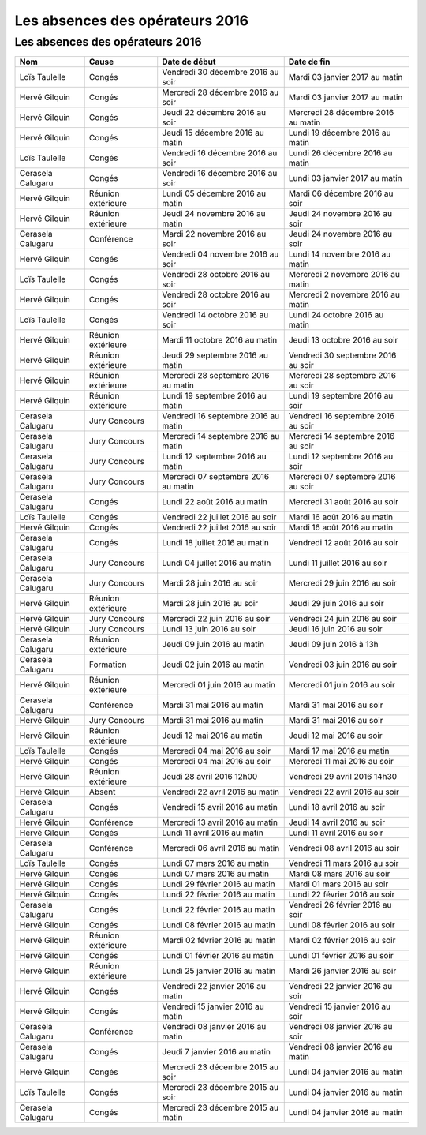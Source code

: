 Les absences des opérateurs 2016
================================

Les absences des opérateurs 2016
--------------------------------

+---------------------+----------------------+--------------------------------------+--------------------------------------+
|  Nom                |  Cause               |  Date de début                       |  Date de fin                         |
+=====================+======================+======================================+======================================+
|  Loïs Taulelle      |  Congés              |  Vendredi 30 décembre 2016 au soir   |  Mardi 03 janvier 2017 au matin      |
+---------------------+----------------------+--------------------------------------+--------------------------------------+
|  Hervé Gilquin      |  Congés              |  Mercredi 28 décembre 2016 au soir   |  Mardi 03 janvier 2017 au matin      |
+---------------------+----------------------+--------------------------------------+--------------------------------------+
|  Hervé Gilquin      |  Congés              |  Jeudi 22 décembre 2016 au soir      |  Mercredi 28 décembre 2016 au matin  |
+---------------------+----------------------+--------------------------------------+--------------------------------------+
|  Hervé Gilquin      |  Congés              |  Jeudi 15 décembre 2016 au matin     |  Lundi 19 décembre 2016 au matin     |
+---------------------+----------------------+--------------------------------------+--------------------------------------+
|  Loïs Taulelle      |  Congés              |  Vendredi 16 décembre 2016 au soir   |  Lundi 26 décembre 2016 au matin     |
+---------------------+----------------------+--------------------------------------+--------------------------------------+
|  Cerasela Calugaru  |  Congés              |  Vendredi 16 décembre 2016 au soir   |  Lundi 03 janvier 2017 au matin      |
+---------------------+----------------------+--------------------------------------+--------------------------------------+
|  Hervé Gilquin      |  Réunion extérieure  |  Lundi 05 décembre 2016 au matin     |  Mardi 06 décembre 2016 au soir      |
+---------------------+----------------------+--------------------------------------+--------------------------------------+
|  Hervé Gilquin      |  Réunion extérieure  |  Jeudi 24 novembre 2016 au matin     |  Jeudi 24 novembre 2016 au soir      |
+---------------------+----------------------+--------------------------------------+--------------------------------------+
|  Cerasela Calugaru  |  Conférence          |  Mardi 22 novembre 2016 au soir      |  Jeudi 24 novembre 2016 au soir      |
+---------------------+----------------------+--------------------------------------+--------------------------------------+
|  Hervé Gilquin      |  Congés              |  Vendredi 04 novembre 2016 au soir   |  Lundi 14 novembre 2016 au matin     |
+---------------------+----------------------+--------------------------------------+--------------------------------------+
|  Loïs Taulelle      |  Congés              |  Vendredi 28 octobre 2016 au soir    |  Mercredi 2 novembre 2016 au matin   |
+---------------------+----------------------+--------------------------------------+--------------------------------------+
|  Hervé Gilquin      |  Congés              |  Vendredi 28 octobre 2016 au soir    |  Mercredi 2 novembre 2016 au matin   |
+---------------------+----------------------+--------------------------------------+--------------------------------------+
|  Loïs Taulelle      |  Congés              |  Vendredi 14 octobre 2016 au soir    |  Lundi 24 octobre 2016 au matin      |
+---------------------+----------------------+--------------------------------------+--------------------------------------+
|  Hervé Gilquin      |  Réunion extérieure  |  Mardi 11 octobre 2016 au matin      |  Jeudi 13 octobre 2016 au soir       |
+---------------------+----------------------+--------------------------------------+--------------------------------------+
|  Hervé Gilquin      |  Réunion extérieure  |  Jeudi 29 septembre 2016 au matin    |  Vendredi 30 septembre 2016 au soir  |
+---------------------+----------------------+--------------------------------------+--------------------------------------+
|  Hervé Gilquin      |  Réunion extérieure  |  Mercredi 28 septembre 2016 au matin |  Mercredi 28 septembre 2016 au soir  |
+---------------------+----------------------+--------------------------------------+--------------------------------------+
|  Hervé Gilquin      |  Réunion extérieure  |  Lundi 19 septembre 2016 au matin    |  Lundi 19 septembre 2016 au soir     |
+---------------------+----------------------+--------------------------------------+--------------------------------------+
|  Cerasela Calugaru  |  Jury Concours       |  Vendredi 16 septembre 2016 au matin |  Vendredi 16 septembre 2016 au soir  |
+---------------------+----------------------+--------------------------------------+--------------------------------------+
|  Cerasela Calugaru  |  Jury Concours       |  Mercredi 14 septembre 2016 au matin |  Mercredi 14 septembre 2016 au soir  |
+---------------------+----------------------+--------------------------------------+--------------------------------------+
|  Cerasela Calugaru  |  Jury Concours       |  Lundi 12 septembre 2016 au matin    |  Lundi 12 septembre 2016 au soir     |
+---------------------+----------------------+--------------------------------------+--------------------------------------+
|  Cerasela Calugaru  |  Jury Concours       |  Mercredi 07 septembre 2016 au matin |  Mercredi 07 septembre 2016 au soir  |
+---------------------+----------------------+--------------------------------------+--------------------------------------+
|  Cerasela Calugaru  |  Congés              |  Lundi 22 août 2016 au matin         |  Mercredi 31 août 2016 au soir       |
+---------------------+----------------------+--------------------------------------+--------------------------------------+
|  Loïs Taulelle      |  Congés              |  Vendredi 22 juillet 2016 au soir    |  Mardi 16 août 2016 au matin         |
+---------------------+----------------------+--------------------------------------+--------------------------------------+
|  Hervé Gilquin      |  Congés              |  Vendredi 22 juillet 2016 au soir    |  Mardi 16 août 2016 au matin         |
+---------------------+----------------------+--------------------------------------+--------------------------------------+
|  Cerasela Calugaru  |  Congés              |  Lundi 18 juillet 2016 au matin      |  Vendredi 12 août 2016 au soir       |
+---------------------+----------------------+--------------------------------------+--------------------------------------+
|  Cerasela Calugaru  |  Jury Concours       |  Lundi 04 juillet 2016 au matin      |  Lundi 11 juillet 2016 au soir       |
+---------------------+----------------------+--------------------------------------+--------------------------------------+
|  Cerasela Calugaru  |  Jury Concours       |  Mardi 28 juin 2016 au soir          |  Mercredi 29 juin 2016 au soir       |
+---------------------+----------------------+--------------------------------------+--------------------------------------+
|  Hervé Gilquin      |  Réunion extérieure  |  Mardi 28 juin 2016 au soir          |  Jeudi 29 juin 2016 au soir          |
+---------------------+----------------------+--------------------------------------+--------------------------------------+
|  Hervé Gilquin      |  Jury Concours       |  Mercredi 22 juin 2016 au soir       |  Vendredi 24 juin 2016 au soir       |
+---------------------+----------------------+--------------------------------------+--------------------------------------+
|  Hervé Gilquin      |  Jury Concours       |  Lundi 13 juin 2016 au soir          |  Jeudi 16 juin 2016 au soir          |
+---------------------+----------------------+--------------------------------------+--------------------------------------+
|  Cerasela Calugaru  |  Réunion extérieure  |  Jeudi 09 juin 2016 au matin         |  Jeudi 09 juin 2016 à 13h            |
+---------------------+----------------------+--------------------------------------+--------------------------------------+
|  Cerasela Calugaru  |  Formation           |  Jeudi 02 juin 2016 au matin         |  Vendredi 03 juin 2016 au soir       |
+---------------------+----------------------+--------------------------------------+--------------------------------------+
|  Hervé Gilquin      |  Réunion extérieure  |  Mercredi 01 juin 2016 au matin      |  Mercredi 01 juin 2016 au soir       |
+---------------------+----------------------+--------------------------------------+--------------------------------------+
|  Cerasela Calugaru  |  Conférence          |  Mardi 31 mai 2016 au matin          |  Mardi 31 mai 2016 au soir           |
+---------------------+----------------------+--------------------------------------+--------------------------------------+
|  Hervé Gilquin      |  Jury Concours       |  Mardi 31 mai 2016 au matin          |  Mardi 31 mai 2016 au soir           |
+---------------------+----------------------+--------------------------------------+--------------------------------------+
|  Hervé Gilquin      |  Réunion extérieure  |  Jeudi 12 mai 2016 au matin          |  Jeudi 12 mai 2016 au soir           |
+---------------------+----------------------+--------------------------------------+--------------------------------------+
|  Loïs Taulelle      |  Congés              |  Mercredi 04 mai 2016 au soir        |  Mardi 17 mai 2016 au matin          |
+---------------------+----------------------+--------------------------------------+--------------------------------------+
|  Hervé Gilquin      |  Congés              |  Mercredi 04 mai 2016 au soir        |  Mercredi 11 mai 2016 au soir        |
+---------------------+----------------------+--------------------------------------+--------------------------------------+
|  Hervé Gilquin      |  Réunion extérieure  |  Jeudi 28 avril 2016 12h00           |  Vendredi 29  avril 2016 14h30       |
+---------------------+----------------------+--------------------------------------+--------------------------------------+
|  Hervé Gilquin      |  Absent              |  Vendredi 22 avril 2016 au matin     |  Vendredi 22  avril 2016 au soir     |
+---------------------+----------------------+--------------------------------------+--------------------------------------+
|  Cerasela Calugaru  |  Congés              |  Vendredi 15 avril 2016 au matin     |  Lundi 18 avril 2016 au soir         |
+---------------------+----------------------+--------------------------------------+--------------------------------------+
|  Hervé Gilquin      |  Conférence          |  Mercredi 13 avril 2016 au matin     |  Jeudi 14 avril 2016 au soir         |
+---------------------+----------------------+--------------------------------------+--------------------------------------+
|  Hervé Gilquin      |  Congés              |  Lundi 11 avril 2016 au matin        |  Lundi 11 avril 2016 au soir         |
+---------------------+----------------------+--------------------------------------+--------------------------------------+
|  Cerasela Calugaru  |  Conférence          |  Mercredi 06 avril 2016 au matin     |  Vendredi 08 avril 2016 au soir      |
+---------------------+----------------------+--------------------------------------+--------------------------------------+
|  Loïs Taulelle      |  Congés              |  Lundi 07 mars 2016 au matin         |  Vendredi 11 mars 2016 au soir       |
+---------------------+----------------------+--------------------------------------+--------------------------------------+
|  Hervé Gilquin      |  Congés              |  Lundi 07 mars 2016 au matin         |  Mardi 08 mars 2016 au soir          |
+---------------------+----------------------+--------------------------------------+--------------------------------------+
|  Hervé Gilquin      |  Congés              |  Lundi 29 février 2016 au matin      |  Mardi 01 mars 2016 au soir          |
+---------------------+----------------------+--------------------------------------+--------------------------------------+
|  Hervé Gilquin      |  Congés              |  Lundi 22 février 2016 au matin      |  Lundi 22 février 2016 au soir       |
+---------------------+----------------------+--------------------------------------+--------------------------------------+
|  Cerasela Calugaru  |  Congés              |  Lundi 22 février 2016 au matin      |  Vendredi 26 février 2016 au soir    |
+---------------------+----------------------+--------------------------------------+--------------------------------------+
|  Hervé Gilquin      |  Congés              |  Lundi 08 février 2016 au matin      |  Lundi 08 février 2016 au soir       |
+---------------------+----------------------+--------------------------------------+--------------------------------------+
|  Hervé Gilquin      |  Réunion extérieure  |  Mardi 02 février 2016 au matin      |  Mardi 02 février 2016 au soir       |
+---------------------+----------------------+--------------------------------------+--------------------------------------+
|  Hervé Gilquin      |  Congés              |  Lundi 01 février 2016 au matin      |  Lundi 01 février 2016 au soir       |
+---------------------+----------------------+--------------------------------------+--------------------------------------+
|  Hervé Gilquin      |  Réunion extérieure  |  Lundi 25 janvier 2016 au matin      |  Mardi 26 janvier 2016 au soir       |
+---------------------+----------------------+--------------------------------------+--------------------------------------+
|  Hervé Gilquin      |  Congés              |  Vendredi 22 janvier 2016 au matin   |  Vendredi 22 janvier 2016 au soir    |
+---------------------+----------------------+--------------------------------------+--------------------------------------+
|  Hervé Gilquin      |  Congés              |  Vendredi 15 janvier 2016 au matin   |  Vendredi 15 janvier 2016 au soir    |
+---------------------+----------------------+--------------------------------------+--------------------------------------+
|  Cerasela Calugaru  |  Conférence          |  Vendredi 08 janvier 2016 au matin   |  Vendredi 08 janvier 2016 au soir    |
+---------------------+----------------------+--------------------------------------+--------------------------------------+
|  Cerasela Calugaru  |  Congés              |  Jeudi 7 janvier 2016 au matin       |  Vendredi 08 janvier 2016 au matin   |
+---------------------+----------------------+--------------------------------------+--------------------------------------+
|  Hervé Gilquin      |  Congés              |  Mercredi 23 décembre 2015 au soir   |  Lundi 04 janvier 2016 au matin      |
+---------------------+----------------------+--------------------------------------+--------------------------------------+
|  Loïs Taulelle      |  Congés              |  Mercredi 23 décembre 2015 au soir   |  Lundi 04 janvier 2016 au matin      |
+---------------------+----------------------+--------------------------------------+--------------------------------------+
|  Cerasela Calugaru  |  Congés              |  Mercredi 23 décembre 2015 au matin  |  Lundi 04 janvier 2016 au matin      |
+---------------------+----------------------+--------------------------------------+--------------------------------------+
